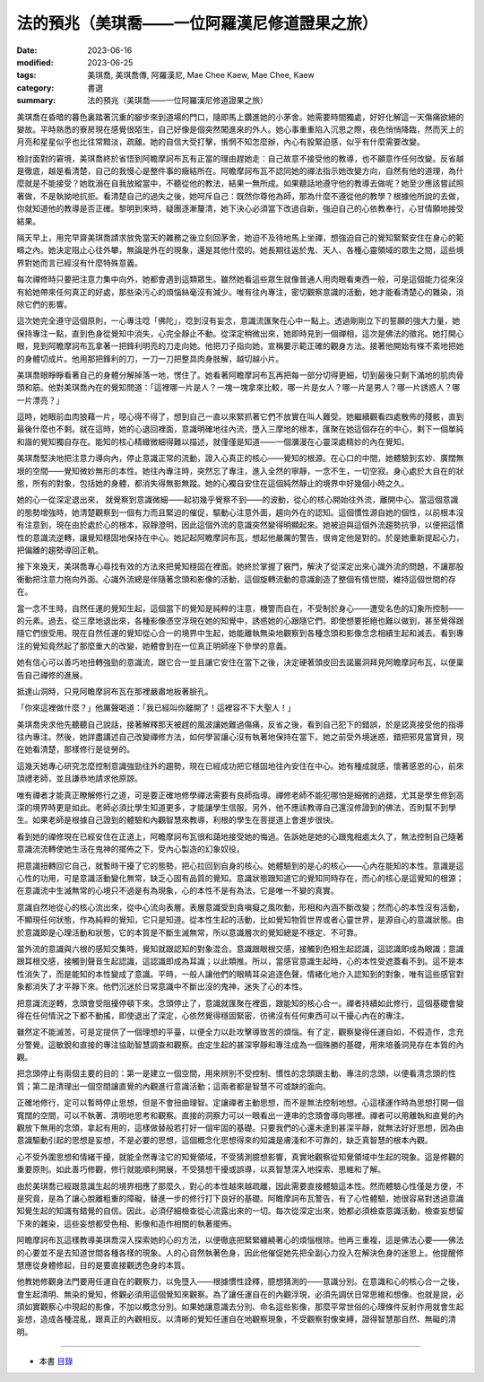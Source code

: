 =================================================
法的預兆（美琪喬——一位阿羅漢尼修道證果之旅）
=================================================

:date: 2023-06-16
:modified: 2023-06-25
:tags: 美琪喬, 美琪喬傳, 阿羅漢尼, Mae Chee Kaew, Mae Chee, Kaew
:category: 書選
:summary: 法的預兆（美琪喬——一位阿羅漢尼修道證果之旅）


美琪喬在昏暗的暮色裏踏著沉重的腳步來到道場的門口，隨即馬上鑽進她的小茅舍。她需要時間獨處，好好化解這一天傷痛欲絕的變故。平時熟悉的寮房現在感覺很陌生，自己好像是個突然闖進來的外人。她心事重重陷入沉思之際，夜色悄悄降臨，然而天上的月亮和星星似乎也比往常黯淡，疏離。她的自信大受打擊，悵惘不知怎麼辦，內心有股緊迫感，似乎有什麼需要改變。

檢討面對的窘境，美琪喬終於省悟到阿瞻摩訶布瓦有正當的理由趕她走：自己故意不接受他的教導，也不願意作任何改變。反省越是徹底，越是看清楚，自己的我慢心是整件事的癥結所在。阿瞻摩訶布瓦不認同她的禪法指示她改變方向，自然有他的道理，為什麼就是不能接受？她耽溺在自我放縱當中，不聽從他的教法，結果一無所成。如果聽話地遵守他的教導去做呢？她至少應該嘗試照著做，不是執拗地抗拒。看清楚自己的過失之後，她呵斥自己：既然你尊他為師，那為什麼不遵從他的教學？根據他所說的去做，你就知道他的教導是否正確。黎明到來時，疑團逐漸釐清，她下決心必須當下改過自新，強迫自己的心依教奉行，心甘情願地接受結果。

隔天早上，用完早齋美琪喬請求放免當天的雜務之後立刻回茅舍，她迫不及待地馬上坐禪，想強迫自己的覺知緊緊安住在身心的範疇之內。她決定阻止心往外攀，無論是外在的現象，還是其他什麼的。她長期往返於鬼、天人、各種心靈領域的眾生之間，這些境界對她而言已經沒有什麼特殊意義。

每次禪修時只要把注意力集中向外，她都會遇到這類眾生。雖然她看這些眾生就像普通人用肉眼看東西一般，可是這個能力從來沒有給她帶來任何真正的好處，那些染污心的煩惱絲毫沒有減少。唯有往內專注，密切觀察意識的活動，她才能看清楚心的雜染，消除它們的影響。

這次她完全遵守這個原則，一心專注唸「佛陀」，唸到沒有妄念，意識流匯聚在心中一點上。透過剛剛立下的誓願的強大力量，她保持專注一點，直到色身從覺知中消失，心完全靜止不動。從深定稍微出來，她即時見到一個禪相，這次是佛法的徵兆。她打開心眼，見到阿瞻摩訶布瓦拿著一把鋒利明亮的刀走向她。他把刀子指向她，宣稱要示範正確的觀身方法。接著他開始有條不紊地把她的身體切成片。他用那把鋒利的刀，一刀一刀把整具肉身肢解，越切越小片。

美琪喬眼睜睜看著自己的身體分解掉落一地，愣住了。她看著阿瞻摩訶布瓦再把每一部分切得更細，切到最後只剩下滿地的肌肉骨頭和筋。他對美琪喬內在的覺知問道：「這裡哪一片是人？一塊一塊拿來比較，哪一片是女人？哪一片是男人？哪一片誘惑人？哪一片漂亮？」

這時，她眼前血肉狼藉一片，噁心得不得了，想到自己一直以來緊抓著它們不放實在叫人難受。她繼續觀看四處散佈的殘骸，直到最後什麼也不剩。就在這時，她的心退回裡面，意識明確地往內流，墮入三摩地的根本，匯聚在她這個存在的中心，剩下一個單純和諧的覺知獨自存在。能知的核心精緻微細得難以描述，就僅僅是知道——一個瀰漫在心靈深處精妙的內在覺知。

美琪喬堅決地把注意力導向內，停止意識正常的流動，證入心真正的核心——覺知的根源。在心口的中間，她體驗到玄妙、廣闊無垠的空間——覺知微妙無形的本性。她往內專注時，突然忘了專注，進入全然的寧靜，一念不生，一切空寂。身心處於大自在的狀態，所有的對象，包括她的身體，都消失得無影無蹤。她的心獨自安住在這個純然靜止的境界中好幾個小時之久。

她的心一從深定退出來， 就覺察到意識微細——起初幾乎覺察不到——的波動，從心的核心開始往外流，離開中心。當這個意識的態勢增強時，她清楚觀察到一個有力而且緊迫的催促，驅動心注意外面，趨向外在的認知。這個慣性源自她的個性，以前根本沒有注意到，現在由於處於心的根本，寂靜澄明，因此這個外流的意識突然變得明顯起來。她被迫與這個外流趨勢抗爭，以便把這慣性的意識流逆轉，讓覺知穩固地保持在中心。她記起阿瞻摩訶布瓦，想起他嚴厲的警告，很肯定他是對的。於是她重新提起心力，把偏離的趨勢導回正軌。

接下來幾天，美琪喬專心尋找有效的方法來把覺知穩固在裡面。她終於掌握了竅門，解決了從深定出來心識外流的問題，不讓那股衝動把注意力拖向外面。心識外流總是伴隨著念頭和影像的活動，這個旋轉流動的意識創造了整個有情世間，維持這個世間的存在。

當一念不生時，自然任運的覺知生起，這個當下的覺知是純粹的注意，機警而自在，不受制於身心——遭受名色的幻象所控制——的元素。過去，從三摩地退出來，各種影像憑空浮現在她的知覺中，誘惑她的心跟隨它們，即使想要拒絕也難以做到，甚至覺得跟隨它們很受用。現在自然任運的覺知從心合一的境界中生起，她能離執無染地觀察到各種念頭和影像念念相續生起和滅去。看到專注的覺知竟然起了那麼重大的改變，她體會到在一位真正明師座下參學的意義。

她有信心可以善巧地扭轉強勁的意識流，跟它合一並且讓它安住在當下之後，決定硬著頭皮回去諾巖洞拜見阿瞻摩訶布瓦，以便稟告自己禪修的進展。

抵達山洞時，只見阿瞻摩訶布瓦在那裡嚴肅地板著臉孔。

「你來這裡做什麼？」他厲聲喝道：「我已經叫你離開了！這裡容不下大聖人！」

美琪喬央求他先聽聽自己說話，接著解釋那天被趕的風波讓她難過傷痛，反省之後，看到自己犯下的錯誤，於是認真接受他的指導往內專注。然後，她詳盡講述自己改變禪修方法，如何學習讓心沒有執著地保持在當下。她之前受外境迷惑，錯把邪見當寶貝，現在她看清楚，那樣修行是徒勞的。

這幾天她專心研究怎麼控制意識強勁往外的趨勢，現在已經成功把它穩固地往內安住在中心。她有種成就感，懷著感恩的心，前來頂禮老師，並且謙恭地請求他原諒。

唯有禪者才能真正瞭解修行之道，可是要正確地修學禪法需要有良師指導。禪修老師不能犯哪怕是細微的過錯，尤其是學生修到高深的境界時更是如此。老師必須比學生知道更多，才能讓學生信服。另外，他不應該教導自己還沒修證到的佛法，否則幫不到學生。如果老師是根據自己證到的體驗和內觀智慧來教導，利根的學生在菩提道上會進步很快。

看到她的禪修現在已經安住在正道上，阿瞻摩訶布瓦很和藹地接受她的悔過。告訴她是她的心跟鬼相處太久了，無法控制自己隨著意識流流轉使她生活在鬼神的擺佈之下，受內心製造的幻象奴役。

把意識扭轉回它自己，就暫時干擾了它的態勢，把心拉回到自身的核心。她體驗到的是心的核心——心內在能知的本性。意識是這心性的功用，可是意識活動變化無常，缺乏心固有品質的覺知。意識狀態跟知道它的覺知同時存在，而心的核心是這覺知的根源；在意識流中生滅無常的心境只不過是有為現象，心的本性不是有為法，它是唯一不變的真實。

意識自然地從心的核心流出來，從中心流向表層。表層意識受到貪嗔癡之風吹動，形相和內涵不斷改變；然而心的本性沒有活動，不顯現任何狀態，作為純粹的覺知，它只是知道。從本性生起的活動，比如覺知物質世界或者心靈世界，是源自心的意識狀態。由於意識即是心理活動和狀態，它的本質是不斷生滅無常，所以意識層次的覺知總是不穩定、不可靠。

當外流的意識與六根的感知交集時，覺知就跟認知的對象混合。意識跟眼根交感，接觸到色相生起認識，這認識即成為眼識；意識跟耳根交感，接觸到聲音生起認識，這認識即成為耳識；以此類推。所以，當感官意識生起時，心的本性受遮蓋看不到。這不是本性消失了，而是能知的本性變成了意識。平時，一般人讓他們的眼睛耳朵追逐色聲，情緒化地介入認知到的對象，唯有這些感官對象都消失了才平靜下來。他們沉迷於日常意識中不斷出沒的鬼神，迷失了心的本性。

把意識流逆轉，念頭會受阻擾停頓下來。念頭停止了，意識就匯聚在裡面，跟能知的核心合一。禪者持續如此修行，這個基礎會變得在任何情況之下都不動搖，即使退出了深定，心依然覺得穩固緊密，彷彿沒有任何東西可以干擾心內在的專注。

雖然定不能滅苦，可是定提供了一個理想的平臺，以便全力以赴攻擊導致苦的煩惱。有了定，觀察變得任運自如，不假造作，念充分警覺。這敏銳和直接的專注協助智慧調查和觀察。由定生起的甚深寧靜和專注成為一個殊勝的基礎，用來培養洞見存在本質的內觀。

把念頭停止有兩個主要的目的：第一是建立一個空間，用來辨別不受控制、慣性的念頭跟主動、專注的念頭，以便看清念頭的性質；第二是清理出一個空間讓直覺的內觀進行意識活動；這兩者都是智慧不可或缺的面向。

正確地修行，定可以暫時停止思想，但是不會扭曲理智。定讓禪者主動思想，而不是無法控制地想。心這樣運作時為思想打開一個寬闊的空間，可以不執著、清明地思考和觀察。直接的洞察力可以一眼看出一連串的念頭會導向哪裡。禪者可以用離執和直覺的內觀放下無用的念頭，拿起有用的，這樣做替般若打好一個牢固的基礎。只要我們的心還未達到甚深平靜，就無法好好思想，因為由意識驅動引起的思想是妄想，不是必要的思想，這個概念化思想得來的知識是膚淺和不可靠的，缺乏真智慧的根本內觀。

心不受外圍思想和情緒干擾，就能全然專注它的知覺領域，不受猜測臆想影響，真實地觀察從知覺領域中生起的現象。這是修觀的重要原則。如此善巧修觀，修行就能順利開展，不受猜想干擾或誤導，以真智慧深入地探索、思維和了解。

由於美琪喬已經跟意識生起的境界相應了那麼久，對心的本性越來越疏離，因此需要直接體驗這本性。然而體驗心性僅是方便，不是究竟，是為了讓心脫離粗重的障礙，替進一步的修行打下良好的基礎。阿瞻摩訶布瓦警告，有了心性體驗，她很容易對透過意識知覺生起的知識有錯覺的自信。因此，必須仔細檢查從心流露出來的一切。每次從深定出來，她都必須檢查意識活動，檢查妄想留下來的雜染，這些妄想都受色相、影像和造作相關的執著擺佈。

阿瞻摩訶布瓦這樣教導美琪喬深入探索她的心的方法，以便徹底把緊緊纏繞著心的煩惱根除。他再三重複，這是佛法心要——佛法的心要並不是去知道世間各種各樣的現象。人的心自然執著色身，因此他催促她先把全副心力投入在解決色身的迷思上。他提醒修慧應從身體修起，目的是要直接觀透色身的本質。

他教她修觀身法門要用任運自在的觀察力，以免墮入——根據慣性詮釋，臆想猜測的——意識分別。在意識和心的核心合一之後，會生起清明、無染的覺知，修觀必須用這個覺知來觀察。為了讓任運自在的內觀浮現，必須先調伏日常思維和想像。也就是說，必須如實觀察心中現起的影像，不加以概念分別。如果她讓意識去分別、命名這些影像，那麼平常世俗的心理條件反射作用就會生起妄想，造成各種混亂，跟真正的內觀相反。以清晰的覺知任運自在地觀察現象，不受觀察對像束縛，證得智慧那自然、無礙的清明。

------

- 本書 `目錄 <{filename}mae-chee-kaew%zh.rst>`_


..
  06-25 rev. 簡化版權（delete it） and proved by A-Liang
  2023-06-23, create rst on 2023-06-16

